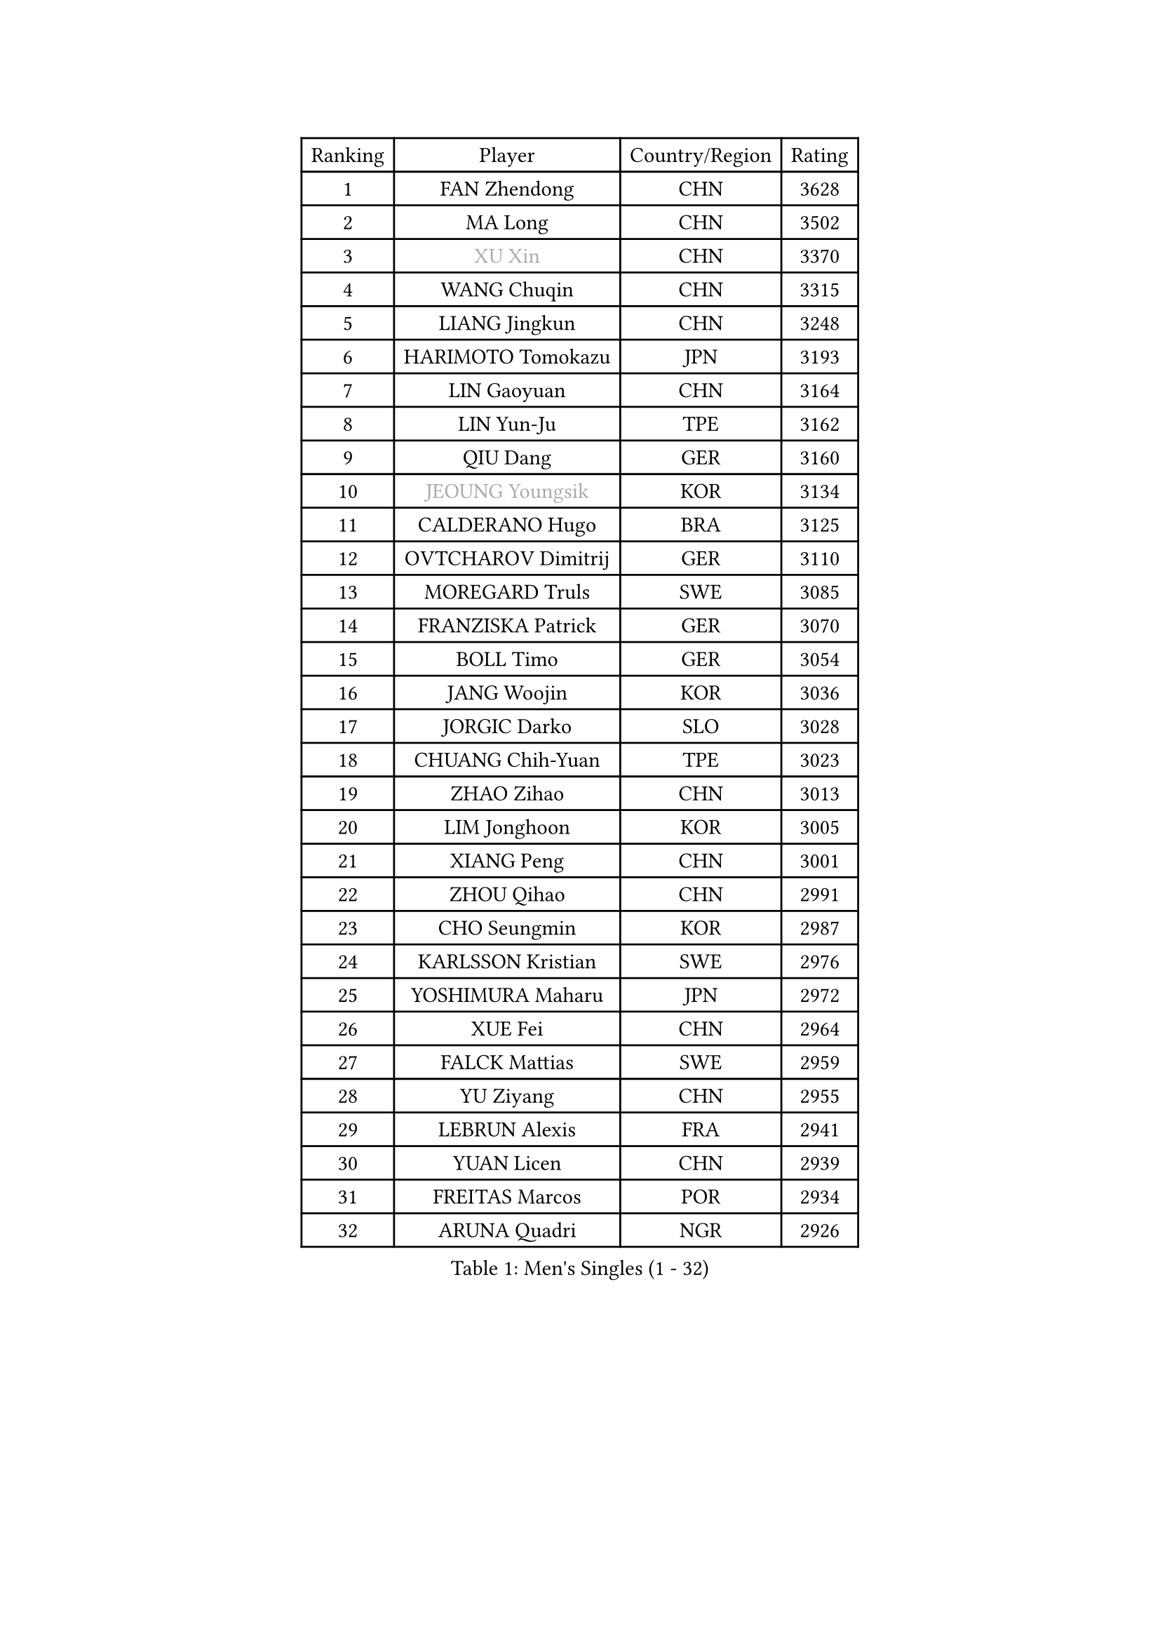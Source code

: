 
#set text(font: ("Courier New", "NSimSun"))
#figure(
  caption: "Men's Singles (1 - 32)",
    table(
      columns: 4,
      [Ranking], [Player], [Country/Region], [Rating],
      [1], [FAN Zhendong], [CHN], [3628],
      [2], [MA Long], [CHN], [3502],
      [3], [#text(gray, "XU Xin")], [CHN], [3370],
      [4], [WANG Chuqin], [CHN], [3315],
      [5], [LIANG Jingkun], [CHN], [3248],
      [6], [HARIMOTO Tomokazu], [JPN], [3193],
      [7], [LIN Gaoyuan], [CHN], [3164],
      [8], [LIN Yun-Ju], [TPE], [3162],
      [9], [QIU Dang], [GER], [3160],
      [10], [#text(gray, "JEOUNG Youngsik")], [KOR], [3134],
      [11], [CALDERANO Hugo], [BRA], [3125],
      [12], [OVTCHAROV Dimitrij], [GER], [3110],
      [13], [MOREGARD Truls], [SWE], [3085],
      [14], [FRANZISKA Patrick], [GER], [3070],
      [15], [BOLL Timo], [GER], [3054],
      [16], [JANG Woojin], [KOR], [3036],
      [17], [JORGIC Darko], [SLO], [3028],
      [18], [CHUANG Chih-Yuan], [TPE], [3023],
      [19], [ZHAO Zihao], [CHN], [3013],
      [20], [LIM Jonghoon], [KOR], [3005],
      [21], [XIANG Peng], [CHN], [3001],
      [22], [ZHOU Qihao], [CHN], [2991],
      [23], [CHO Seungmin], [KOR], [2987],
      [24], [KARLSSON Kristian], [SWE], [2976],
      [25], [YOSHIMURA Maharu], [JPN], [2972],
      [26], [XUE Fei], [CHN], [2964],
      [27], [FALCK Mattias], [SWE], [2959],
      [28], [YU Ziyang], [CHN], [2955],
      [29], [LEBRUN Alexis], [FRA], [2941],
      [30], [YUAN Licen], [CHN], [2939],
      [31], [FREITAS Marcos], [POR], [2934],
      [32], [ARUNA Quadri], [NGR], [2926],
    )
  )#pagebreak()

#set text(font: ("Courier New", "NSimSun"))
#figure(
  caption: "Men's Singles (33 - 64)",
    table(
      columns: 4,
      [Ranking], [Player], [Country/Region], [Rating],
      [33], [UDA Yukiya], [JPN], [2919],
      [34], [SUN Wen], [CHN], [2906],
      [35], [FILUS Ruwen], [GER], [2904],
      [36], [LIU Dingshuo], [CHN], [2904],
      [37], [LIN Shidong], [CHN], [2901],
      [38], [DUDA Benedikt], [GER], [2897],
      [39], [KALLBERG Anton], [SWE], [2893],
      [40], [LIANG Yanning], [CHN], [2879],
      [41], [JHA Kanak], [USA], [2879],
      [42], [ACHANTA Sharath Kamal], [IND], [2875],
      [43], [WANG Yang], [SVK], [2871],
      [44], [PITCHFORD Liam], [ENG], [2868],
      [45], [TOGAMI Shunsuke], [JPN], [2863],
      [46], [CHO Daeseong], [KOR], [2857],
      [47], [ZHOU Kai], [CHN], [2856],
      [48], [DYJAS Jakub], [POL], [2854],
      [49], [XU Yingbin], [CHN], [2847],
      [50], [#text(gray, "TOKIC Bojan")], [SLO], [2844],
      [51], [GACINA Andrej], [CRO], [2843],
      [52], [APOLONIA Tiago], [POR], [2834],
      [53], [PARK Ganghyeon], [KOR], [2829],
      [54], [WALTHER Ricardo], [GER], [2823],
      [55], [SHINOZUKA Hiroto], [JPN], [2823],
      [56], [GIONIS Panagiotis], [GRE], [2818],
      [57], [#text(gray, "SHIBAEV Alexander")], [RUS], [2818],
      [58], [OIKAWA Mizuki], [JPN], [2815],
      [59], [CHEN Yuanyu], [CHN], [2815],
      [60], [GNANASEKARAN Sathiyan], [IND], [2815],
      [61], [XU Haidong], [CHN], [2810],
      [62], [PERSSON Jon], [SWE], [2810],
      [63], [TANAKA Yuta], [JPN], [2807],
      [64], [DRINKHALL Paul], [ENG], [2806],
    )
  )#pagebreak()

#set text(font: ("Courier New", "NSimSun"))
#figure(
  caption: "Men's Singles (65 - 96)",
    table(
      columns: 4,
      [Ranking], [Player], [Country/Region], [Rating],
      [65], [UEDA Jin], [JPN], [2806],
      [66], [JIN Takuya], [JPN], [2803],
      [67], [KIZUKURI Yuto], [JPN], [2793],
      [68], [#text(gray, "NIWA Koki")], [JPN], [2791],
      [69], [#text(gray, "MORIZONO Masataka")], [JPN], [2790],
      [70], [ASSAR Omar], [EGY], [2790],
      [71], [GERALDO Joao], [POR], [2789],
      [72], [WONG Chun Ting], [HKG], [2789],
      [73], [WANG Eugene], [CAN], [2787],
      [74], [LEE Sang Su], [KOR], [2785],
      [75], [GAUZY Simon], [FRA], [2783],
      [76], [AN Jaehyun], [KOR], [2774],
      [77], [#text(gray, "KOU Lei")], [UKR], [2769],
      [78], [LEBRUN Felix], [FRA], [2765],
      [79], [LIAO Cheng-Ting], [TPE], [2765],
      [80], [#text(gray, "SKACHKOV Kirill")], [RUS], [2757],
      [81], [LIU Yebo], [CHN], [2747],
      [82], [GROTH Jonathan], [DEN], [2745],
      [83], [BADOWSKI Marek], [POL], [2741],
      [84], [MENGEL Steffen], [GER], [2733],
      [85], [YOSHIMURA Kazuhiro], [JPN], [2733],
      [86], [GERASSIMENKO Kirill], [KAZ], [2727],
      [87], [SGOUROPOULOS Ioannis], [GRE], [2724],
      [88], [NUYTINCK Cedric], [BEL], [2719],
      [89], [LAM Siu Hang], [HKG], [2717],
      [90], [ALAMIYAN Noshad], [IRI], [2716],
      [91], [CASSIN Alexandre], [FRA], [2716],
      [92], [MURAMATSU Yuto], [JPN], [2715],
      [93], [SAI Linwei], [CHN], [2715],
      [94], [GARDOS Robert], [AUT], [2712],
      [95], [LEBESSON Emmanuel], [FRA], [2711],
      [96], [PUCAR Tomislav], [CRO], [2709],
    )
  )#pagebreak()

#set text(font: ("Courier New", "NSimSun"))
#figure(
  caption: "Men's Singles (97 - 128)",
    table(
      columns: 4,
      [Ranking], [Player], [Country/Region], [Rating],
      [97], [ROBLES Alvaro], [ESP], [2704],
      [98], [AN Ji Song], [PRK], [2704],
      [99], [CHEN Chien-An], [TPE], [2703],
      [100], [ALLEGRO Martin], [BEL], [2700],
      [101], [KANG Dongsoo], [KOR], [2693],
      [102], [HABESOHN Daniel], [AUT], [2692],
      [103], [FLORE Tristan], [FRA], [2690],
      [104], [#text(gray, "SIDORENKO Vladimir")], [RUS], [2686],
      [105], [WU Jiaji], [DOM], [2682],
      [106], [HACHARD Antoine], [FRA], [2680],
      [107], [#text(gray, "ZHANG Yudong")], [CHN], [2680],
      [108], [CARVALHO Diogo], [POR], [2677],
      [109], [#text(gray, "STEGER Bastian")], [GER], [2673],
      [110], [MATSUDAIRA Kenji], [JPN], [2670],
      [111], [TSUBOI Gustavo], [BRA], [2665],
      [112], [BRODD Viktor], [SWE], [2664],
      [113], [LEVENKO Andreas], [AUT], [2663],
      [114], [NIU Guankai], [CHN], [2663],
      [115], [AKKUZU Can], [FRA], [2662],
      [116], [OUAICHE Stephane], [ALG], [2659],
      [117], [ORT Kilian], [GER], [2658],
      [118], [ISHIY Vitor], [BRA], [2656],
      [119], [LIND Anders], [DEN], [2652],
      [120], [YOSHIYAMA Ryoichi], [JPN], [2652],
      [121], [ZHMUDENKO Yaroslav], [UKR], [2648],
      [122], [MENG Fanbo], [GER], [2647],
      [123], [JANCARIK Lubomir], [CZE], [2646],
      [124], [PARK Chan-Hyeok], [KOR], [2642],
      [125], [#text(gray, "KIM Donghyun")], [KOR], [2640],
      [126], [JARVIS Tom], [ENG], [2639],
      [127], [#text(gray, "KATSMAN Lev")], [RUS], [2636],
      [128], [OLAH Benedek], [FIN], [2634],
    )
  )